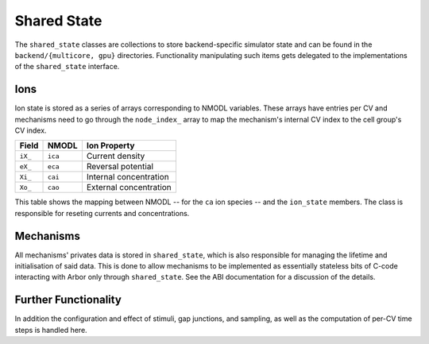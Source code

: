 .. _shared_state:

Shared State
============

The ``shared_state`` classes are collections to store backend-specific simulator
state and can be found in the ``backend/{multicore, gpu}`` directories.
Functionality manipulating such items gets delegated to the implementations of
the ``shared_state`` interface.

Ions
----

Ion state is stored as a series of arrays corresponding to NMODL variables.
These arrays have entries per CV and mechanisms need to go through the
``node_index_`` array to map the mechanism's internal CV index to the cell
group's CV index.

=======  ======= ===============================
Field    NMODL   Ion Property
=======  ======= ===============================
``iX_``  ``ica`` Current density
``eX_``  ``eca`` Reversal potential
``Xi_``  ``cai`` Internal concentration
``Xo_``  ``cao`` External concentration
=======  ======= ===============================

This table shows the mapping between NMODL -- for the ``ca`` ion species -- and
the ``ion_state`` members. The class is responsible for reseting currents and
concentrations.

Mechanisms
----------

All mechanisms' privates data is stored in ``shared_state``, which is also
responsible for managing the lifetime and initialisation of said data. This is
done to allow mechanisms to be implemented as essentially stateless bits of
C-code interacting with Arbor only through ``shared_state``. See the ABI
documentation for a discussion of the details.

Further Functionality
---------------------

In addition the configuration and effect of stimuli, gap junctions, and
sampling, as well as the computation of per-CV time steps is handled here.
